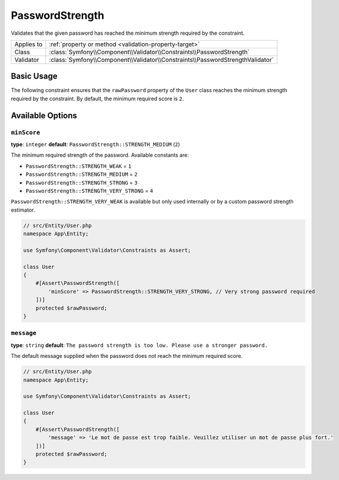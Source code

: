 PasswordStrength
================

.. versionadded:: 6.3

    The ``PasswordStrength`` constraint was introduced in Symfony 6.3.

Validates that the given password has reached the minimum strength required by
the constraint.

==========  ===================================================================
Applies to  :ref:`property or method <validation-property-target>`
Class       :class:`Symfony\\Component\\Validator\\Constraints\\PasswordStrength`
Validator   :class:`Symfony\\Component\\Validator\\Constraints\\PasswordStrengthValidator`
==========  ===================================================================

Basic Usage
-----------

The following constraint ensures that the ``rawPassword`` property of the
``User`` class reaches the minimum strength required by the constraint.
By default, the minimum required score is ``2``.

.. configuration-block::

    .. code-block:: php-attributes

        // src/Entity/User.php
        namespace App\Entity;

        use Symfony\Component\Validator\Constraints as Assert;

        class User
        {
            #[Assert\PasswordStrength]
            protected $rawPassword;
        }

    .. code-block:: yaml

        # config/validator/validation.yaml
        App\Entity\User:
            properties:
                rawPassword:
                    - PasswordStrength

    .. code-block:: xml

        <!-- config/validator/validation.xml -->
        <?xml version="1.0" encoding="UTF-8" ?>
        <constraint-mapping xmlns="http://symfony.com/schema/dic/constraint-mapping"
            xmlns:xsi="http://www.w3.org/2001/XMLSchema-instance"
            xsi:schemaLocation="http://symfony.com/schema/dic/constraint-mapping https://symfony.com/schema/dic/constraint-mapping/constraint-mapping-1.0.xsd">

            <class name="App\Entity\User">
                <property name="rawPassword">
                    <constraint name="PasswordStrength"></constraint>
                </property>
            </class>
        </constraint-mapping>

    .. code-block:: php

        // src/Entity/User.php
        namespace App\Entity;

        use Symfony\Component\Validator\Constraints as Assert;
        use Symfony\Component\Validator\Mapping\ClassMetadata;

        class User
        {
            public static function loadValidatorMetadata(ClassMetadata $metadata)
            {
                $metadata->addPropertyConstraint('rawPassword', new Assert\PasswordStrength());
            }
        }

Available Options
-----------------

``minScore``
~~~~~~~~~~~~

**type**: ``integer`` **default**: ``PasswordStrength::STRENGTH_MEDIUM`` (``2``)

The minimum required strength of the password. Available constants are:

* ``PasswordStrength::STRENGTH_WEAK`` = ``1``
* ``PasswordStrength::STRENGTH_MEDIUM`` = ``2``
* ``PasswordStrength::STRENGTH_STRONG`` = ``3``
* ``PasswordStrength::STRENGTH_VERY_STRONG`` = ``4``

``PasswordStrength::STRENGTH_VERY_WEAK`` is available but only used internally
or by a custom password strength estimator.

.. code-block:: php-attributes

    // src/Entity/User.php
    namespace App\Entity;

    use Symfony\Component\Validator\Constraints as Assert;

    class User
    {
        #[Assert\PasswordStrength([
            'minScore' => PasswordStrength::STRENGTH_VERY_STRONG, // Very strong password required
        ])]
        protected $rawPassword;
    }

``message``
~~~~~~~~~~~

**type**: ``string`` **default**: ``The password strength is too low. Please use a stronger password.``

The default message supplied when the password does not reach the minimum required score.

.. code-block:: php-attributes

    // src/Entity/User.php
    namespace App\Entity;

    use Symfony\Component\Validator\Constraints as Assert;

    class User
    {
        #[Assert\PasswordStrength([
            'message' => 'Le mot de passe est trop faible. Veuillez utiliser un mot de passe plus fort.'
        ])]
        protected $rawPassword;
    }
